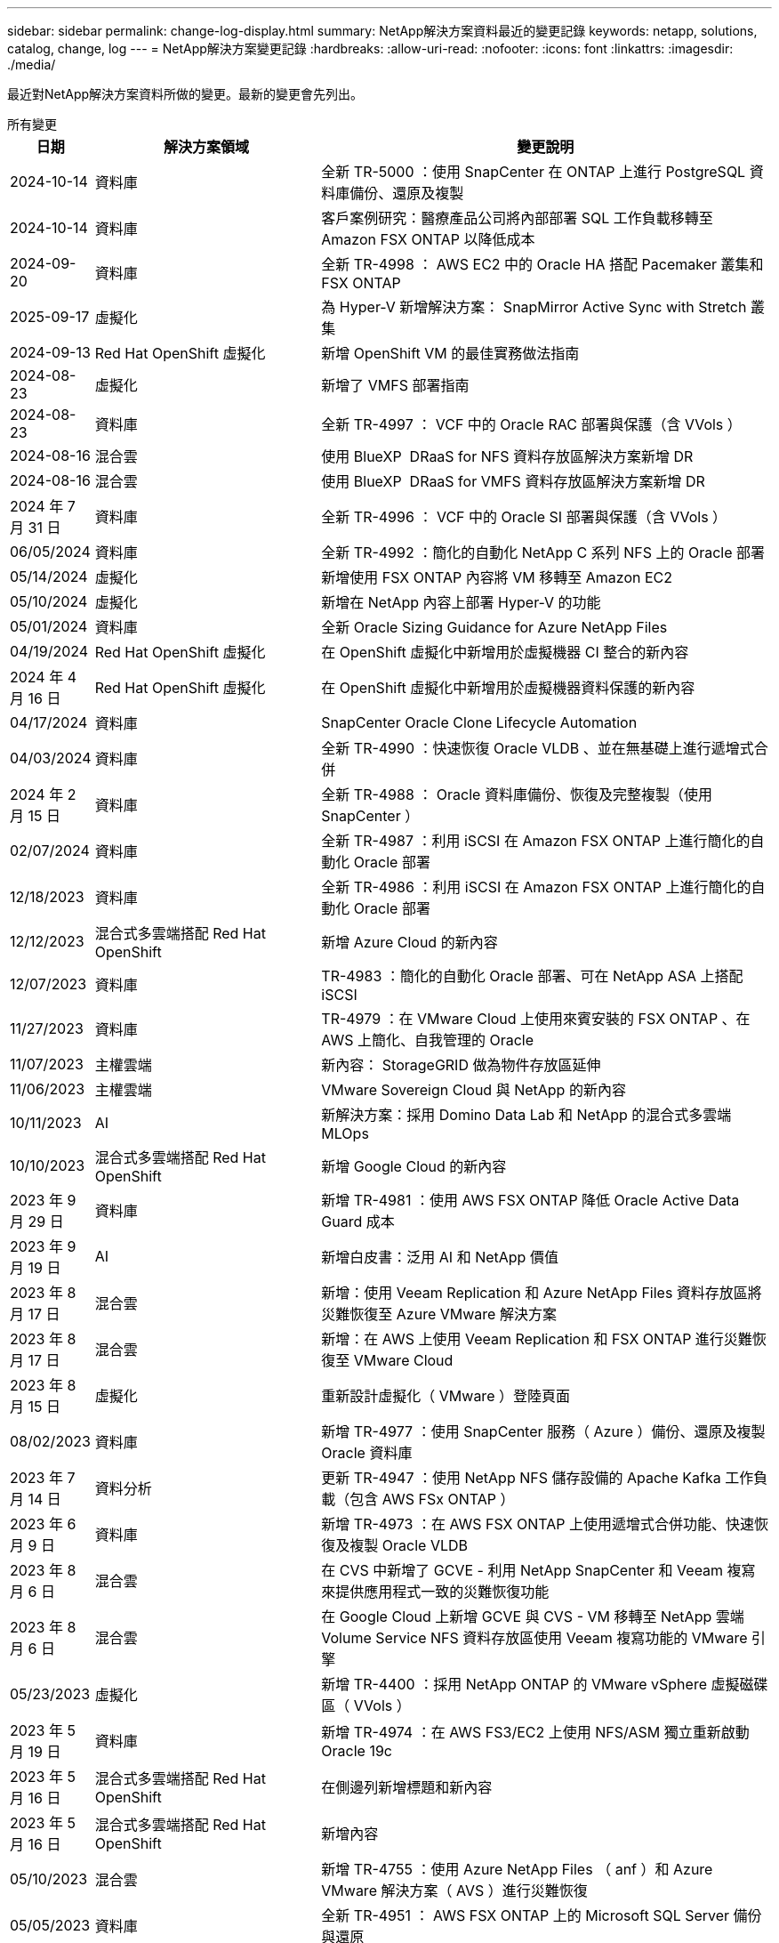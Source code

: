 ---
sidebar: sidebar 
permalink: change-log-display.html 
summary: NetApp解決方案資料最近的變更記錄 
keywords: netapp, solutions, catalog, change, log 
---
= NetApp解決方案變更記錄
:hardbreaks:
:allow-uri-read: 
:nofooter: 
:icons: font
:linkattrs: 
:imagesdir: ./media/


[role="lead"]
最近對NetApp解決方案資料所做的變更。最新的變更會先列出。

[role="tabbed-block"]
====
.所有變更
--
[cols="10%, 30%, 60%"]
|===
| *日期* | *解決方案領域* | *變更說明* 


| 2024-10-14 | 資料庫 | 全新 TR-5000 ：使用 SnapCenter 在 ONTAP 上進行 PostgreSQL 資料庫備份、還原及複製 


| 2024-10-14 | 資料庫 | 客戶案例研究：醫療產品公司將內部部署 SQL 工作負載移轉至 Amazon FSX ONTAP 以降低成本 


| 2024-09-20 | 資料庫 | 全新 TR-4998 ： AWS EC2 中的 Oracle HA 搭配 Pacemaker 叢集和 FSX ONTAP 


| 2025-09-17 | 虛擬化 | 為 Hyper-V 新增解決方案： SnapMirror Active Sync with Stretch 叢集 


| 2024-09-13 | Red Hat OpenShift 虛擬化 | 新增 OpenShift VM 的最佳實務做法指南 


| 2024-08-23 | 虛擬化 | 新增了 VMFS 部署指南 


| 2024-08-23 | 資料庫 | 全新 TR-4997 ： VCF 中的 Oracle RAC 部署與保護（含 VVols ） 


| 2024-08-16 | 混合雲 | 使用 BlueXP  DRaaS for NFS 資料存放區解決方案新增 DR 


| 2024-08-16 | 混合雲 | 使用 BlueXP  DRaaS for VMFS 資料存放區解決方案新增 DR 


| 2024 年 7 月 31 日 | 資料庫 | 全新 TR-4996 ： VCF 中的 Oracle SI 部署與保護（含 VVols ） 


| 06/05/2024 | 資料庫 | 全新 TR-4992 ：簡化的自動化 NetApp C 系列 NFS 上的 Oracle 部署 


| 05/14/2024 | 虛擬化 | 新增使用 FSX ONTAP 內容將 VM 移轉至 Amazon EC2 


| 05/10/2024 | 虛擬化 | 新增在 NetApp 內容上部署 Hyper-V 的功能 


| 05/01/2024 | 資料庫 | 全新 Oracle Sizing Guidance for Azure NetApp Files 


| 04/19/2024 | Red Hat OpenShift 虛擬化 | 在 OpenShift 虛擬化中新增用於虛擬機器 CI 整合的新內容 


| 2024 年 4 月 16 日 | Red Hat OpenShift 虛擬化 | 在 OpenShift 虛擬化中新增用於虛擬機器資料保護的新內容 


| 04/17/2024 | 資料庫 | SnapCenter Oracle Clone Lifecycle Automation 


| 04/03/2024 | 資料庫 | 全新 TR-4990 ：快速恢復 Oracle VLDB 、並在無基礎上進行遞增式合併 


| 2024 年 2 月 15 日 | 資料庫 | 全新 TR-4988 ： Oracle 資料庫備份、恢復及完整複製（使用 SnapCenter ） 


| 02/07/2024 | 資料庫 | 全新 TR-4987 ：利用 iSCSI 在 Amazon FSX ONTAP 上進行簡化的自動化 Oracle 部署 


| 12/18/2023 | 資料庫 | 全新 TR-4986 ：利用 iSCSI 在 Amazon FSX ONTAP 上進行簡化的自動化 Oracle 部署 


| 12/12/2023 | 混合式多雲端搭配 Red Hat OpenShift | 新增 Azure Cloud 的新內容 


| 12/07/2023 | 資料庫 | TR-4983 ：簡化的自動化 Oracle 部署、可在 NetApp ASA 上搭配 iSCSI 


| 11/27/2023 | 資料庫 | TR-4979 ：在 VMware Cloud 上使用來賓安裝的 FSX ONTAP 、在 AWS 上簡化、自我管理的 Oracle 


| 11/07/2023 | 主權雲端 | 新內容： StorageGRID 做為物件存放區延伸 


| 11/06/2023 | 主權雲端 | VMware Sovereign Cloud 與 NetApp 的新內容 


| 10/11/2023 | AI | 新解決方案：採用 Domino Data Lab 和 NetApp 的混合式多雲端 MLOps 


| 10/10/2023 | 混合式多雲端搭配 Red Hat OpenShift | 新增 Google Cloud 的新內容 


| 2023 年 9 月 29 日 | 資料庫 | 新增 TR-4981 ：使用 AWS FSX ONTAP 降低 Oracle Active Data Guard 成本 


| 2023 年 9 月 19 日 | AI | 新增白皮書：泛用 AI 和 NetApp 價值 


| 2023 年 8 月 17 日 | 混合雲 | 新增：使用 Veeam Replication 和 Azure NetApp Files 資料存放區將災難恢復至 Azure VMware 解決方案 


| 2023 年 8 月 17 日 | 混合雲 | 新增：在 AWS 上使用 Veeam Replication 和 FSX ONTAP 進行災難恢復至 VMware Cloud 


| 2023 年 8 月 15 日 | 虛擬化 | 重新設計虛擬化（ VMware ）登陸頁面 


| 08/02/2023 | 資料庫 | 新增 TR-4977 ：使用 SnapCenter 服務（ Azure ）備份、還原及複製 Oracle 資料庫 


| 2023 年 7 月 14 日 | 資料分析 | 更新 TR-4947 ：使用 NetApp NFS 儲存設備的 Apache Kafka 工作負載（包含 AWS FSx ONTAP ） 


| 2023 年 6 月 9 日 | 資料庫 | 新增 TR-4973 ：在 AWS FSX ONTAP 上使用遞增式合併功能、快速恢復及複製 Oracle VLDB 


| 2023 年 8 月 6 日 | 混合雲 | 在 CVS 中新增了 GCVE - 利用 NetApp SnapCenter 和 Veeam 複寫來提供應用程式一致的災難恢復功能 


| 2023 年 8 月 6 日 | 混合雲 | 在 Google Cloud 上新增 GCVE 與 CVS - VM 移轉至 NetApp 雲端 Volume Service NFS 資料存放區使用 Veeam 複寫功能的 VMware 引擎 


| 05/23/2023 | 虛擬化 | 新增 TR-4400 ：採用 NetApp ONTAP 的 VMware vSphere 虛擬磁碟區（ VVols ） 


| 2023 年 5 月 19 日 | 資料庫 | 新增 TR-4974 ：在 AWS FS3/EC2 上使用 NFS/ASM 獨立重新啟動 Oracle 19c 


| 2023 年 5 月 16 日 | 混合式多雲端搭配 Red Hat OpenShift | 在側邊列新增標題和新內容 


| 2023 年 5 月 16 日 | 混合式多雲端搭配 Red Hat OpenShift | 新增內容 


| 05/10/2023 | 混合雲 | 新增 TR-4755 ：使用 Azure NetApp Files （ anf ）和 Azure VMware 解決方案（ AVS ）進行災難恢復 


| 05/05/2023 | 資料庫 | 全新 TR-4951 ： AWS FSX ONTAP 上的 Microsoft SQL Server 備份與還原 


| 05/04/2023 | 虛擬化 | 新增「 VMware vSphere 8 新增功能」內容 


| 04/27/2023 | 混合雲 | 使用 AWS FSX ONTAP 在 VMware Cloud 中新增 Veeam 備份與還原功能 


| 03/31/2023 | 資料庫 | 新增 Oracle 資料庫部署與保護功能、適用於 AWS FS3/EC2 搭配 iSCSI/ASM 


| 03/31/2023 | 資料庫 | 新增了 Oracle 資料庫備份、還原及複製功能（含 SnapCenter 服務） 


| 03/29/2023 | 自動化 | 更新部落格「使用 AWS Lambda 功能進行 FSX ONTAP 監控和自動調整大小」、並提供私有 / 公有部署選項、以及手動 / 自動化部署選項。 


| 03/22/2023 | 自動化 | 新增部落格：使用 AWS Lambda 功能進行 FSX ONTAP 監控和自動調整大小 


| 02/15/2023 | 資料庫 | 在AWS FSx/EC2中新增PostgreSQL高可用度部署和災難恢復 


| 02/07/2023 | 混合雲 | 新增部落格：宣布推出Cloud Volumes Service 適用於Google Cloud VMware Engine的NetApp支援資料儲存區 


| 02/07/2023 | 混合雲 | 新增 TR-4955 ：使用 FSX ONTAP 和 VMC （ AWS VMware Cloud ）進行災難恢復 


| 2023年1月24日 | 資料庫 | 新增TR-4954：Oracle資料庫部署與保護Azure NetApp Files 功能 


| 2016年1月12日 | 資料庫 | 新增部落格：使用 NetApp SnapCenter 搭配 Amazon FSX ONTAP 來保護您的 SQL Server 工作負載 


| 12/15/2022 | 資料庫 | 新增 TR-4923 ：使用 Amazon FSX ONTAP 的 AWS EC2 上的 SQL Server 


| 2022年6月12日 | 資料庫 | 新增7段影片、說明如何在混合雲中使用Amazon FSX儲存設備進行Oracle資料庫現代化 


| 10/25/2022 | 混合雲 | 新增 FSX ONTAP 做為 NFS 資料存放區的 VMware 文件連結 


| 10/25/2022 | 混合雲 | 新增使用ONTAP VMware HCX在AWS SDDC上使用FSx功能設定混合雲和VMC的部落格參考資料 


| 2022年9月30日 | 混合雲 | 新增了使用 VMware HCX 將工作負載移轉至 FSX ONTAP 資料存放區的解決方案 


| 09/29/ 2022 | 混合雲 | 新增使用VMware HCX將工作負載移轉至ANF資料存放區的解決方案 


| 2022年9月14日 | 混合雲 | 新增適用於 FSX ONTAP / VMC 和 anf / AVS 的 TCO 計算機和模擬器連結 


| 2022年9月14日 | 混合雲 | 新增AWS / VMC的補充NFS資料存放區選項 


| 2022年8月25日 | 資料庫 | 新增部落格：運用Amazon FSX儲存設備、在混合雲中實現Oracle資料庫作業現代化 


| 2023 年 11 月 7 日 | 資料分析 | 更新 TR - 4947 ： Apache Kafka 搭配 FSX ONTAP 


| 2022年8月25日 | AI | 新解決方案：NVIDIA AI Enterprise搭配NetApp與VMware 


| 2022年8月23日 | 混合雲 | 更新所有補充NFS資料存放區選項的最新區域可用度 


| 2022年5月8日 | 虛擬化 | 針對推薦的ESXi和ONTAP 功能性設定新增「需要重新開機」資訊 


| 2022年7月28日 | 混合雲 | 新增SnapCenter 適用於AWS/VMC（與來賓連線的儲存設備）的DR解決方案、搭配使用VMware和Veeam 


| 2022年7月21日 | 混合雲 | 針對AVS（與來賓連線的儲存設備）、新增CVO和Jetstream的DR解決方案 


| 06/29/ 2022 | 資料庫 | 新增WP-7357：EC2/FSX最佳實務做法上的Oracle資料庫部署 


| 2022年6月16日 | AI | 新增NVIDIA DGX SupermPOD with NetApp設計指南 


| 06/10/2022 | 混合雲 | 新增AVS搭配ANF原生資料存放區總覽、以及採用Jetstream的DR 


| 06/07/2022 | 混合雲 | 更新AVS地區支援、以符合公開預覽公告/支援 


| 06/07/2022 | 資料分析 | 新增Splunk Enterprise解決方案的NetApp EF600連結 


| 06/02/2022 | 混合雲 | 新增適用於NetApp混合式多雲端與VMware的NFS資料存放區可用度區域清單 


| 05/20/2022 | AI | 適用於SupermPOD的全新BeeGFS設計與部署指南 


| 04/01/2022 | 混合雲 | 採用VMware解決方案的混合式多重雲端內容：每個超大規模擴充系統的登陸頁面、以及可用解決方案（使用案例）內容的涵蓋範圍 


| 2022年3月29日 | 容器 | 新增全新TR：採用NetApp Astra的DevOps 


| 2022年8月3日 | 容器 | 新增影片示範：利用Astra Control和NetApp FlexClone技術加速軟體開發 


| 2022年3月1日 | 容器 | 新增NVA-1160：透過操作集線器和Ansible安裝Astra Control Center 


| 02/02/2022 | 一般 | 建立登陸頁面、以便更妥善地整理AI和現代化資料分析的內容 


| 2022年1月22日 | AI | 新增TR：利用E系列和BeeGFS進行資料移動、以利AI和分析工作流程 


| 2021年12月21日 | 一般 | 建立登陸頁面、以便更妥善地組織VMware虛擬化與混合式多雲的內容 


| 2021年12月21日 | 容器 | 新增影片示範：運用NetApp Astra Control執行事後分析、並將應用程式還原至NVA-1160 


| 2021年6月12日 | 混合雲 | 利用VMware內容建立混合式多雲環境、以提供虛擬化環境和來賓連線儲存選項 


| 11/15/2021 | 容器 | 新增影片示範：利用Astra Control將CI/CD傳輸管道中的資料保護功能新增至NVA-1160 


| 11/15/2021 | 現代化資料分析 | 新內容：Conflent Kafka最佳實務做法 


| 2021年11月2日 | 自動化 | 使用NetApp Cloud Manager的AWS驗證要求、適用於CVO和Connector 


| 10/29/ 2021 | 現代化資料分析 | 新內容：TR-4657 - NetApp混合雲資料解決方案：Spark和Hadoop 


| 10/29/ 2021 | 資料庫 | Oracle資料庫的自動化資料保護 


| 10/26/2021 | 資料庫 | 新增企業應用程式和資料庫的部落格區段至NetApp解決方案區塊。新增兩個部落格至資料庫部落格。 


| 10/18/2021 | 資料庫 | TR-4908 - SnapCenter 混合雲資料庫解決方案、含各種功能 


| 2021年10月14日 | 虛擬化 | 新增第1-4部分的NetApp與VMware VCF部落格系列 


| 2021年4月10日 | 容器 | 新增影片示範：使用Astra Control Center將工作負載移轉至NVA-1160 


| 2021年9月23日 | 資料移轉 | 新內容：NetApp最佳NetApp XCP實務做法 


| 09/21/2021 | 虛擬化 | 適用於VMware vSphere管理員的新內容或ONTAP 更新功能、VMware vSphere自動化 


| 2021年9月9日 | 容器 | 新增了與OpenShift整合至NVA-1160的F5 Big IP負載平衡器 


| 2021年5月8日 | 容器 | 在Red Hat OpenShift上新增NVA-1160 - NetApp Astra Control Center的新技術整合 


| 2021年7月21日 | 資料庫 | 在ONTAP NFS上自動部署Oracle19c for Sfor 


| 2021年2月7日 | 資料庫 | TR-4897 - Azure NetApp Files 《SQL Server on Real: Real Deployment View》（英文） 


| 2021年6月16日 | 容器 | 新增影片示範：安裝OpenShift虛擬化：Red Hat OpenShift with NetApp 


| 2021年6月16日 | 容器 | 新增影片示範：使用OpenShift虛擬化部署虛擬機器：使用NetAppp部署Red Hat OpenShift 


| 2021年6月14日 | 資料庫 | 新增解決方案Azure NetApp Files ：Microsoft SQL Server on 


| 2021年11月6日 | 容器 | 新增影片示範：使用 Trident 和 SnapMirror 將工作負載移轉至 NVA-1160 


| 2021年9月6日 | 容器 | 在採用NetApp的Red Hat OpenShift上新增了NVA-1160的新使用案例：適用於Kubernetes的進階叢集管理 


| 05/28/2021 | 容器 | 新增新的使用案例至NVA-1160：OpenShift Virtualization with NetApp ONTAP 


| 05/27/ 2021 | 容器 | 使用NetApp ONTAP 功能在OpenShift上的NVA-1160多租戶中新增使用案例 


| 05/26/2021 | 容器 | 新增NVA-1160：採用NetApp的Red Hat OpenShift 


| 05/25/2021 | 容器 | 新增部落格：在Red Hat OpenShift上安裝NetApp Trident–如何解決Docker「TOomanyRequests」問題！ 


| 2021年5月19日 | 一般 | 新增FlexPod 鏈接至解決方案 


| 2021年5月19日 | AI | AI Control Plane解決方案已從PDF轉換為HTML 


| 05/17/2021 | 一般 | 新增「解決方案意見反應」方塊至主頁 


| 05/11/2021 | 資料庫 | 新增Oracle 19c的自動化部署功能ONTAP 、可在NFS上執行功能 


| 05/10/2021 | 虛擬化 | 新影片：如何搭配NetApp和VMware Tanzu Basic使用vVols、第3部分 


| 05/06/2021 | Oracle資料庫 | 新增FlexPod 連結至Oracle 19c RAC資料庫on《透過AFF FC使用Cisco UCS和NetApp解決方案的RAC資料庫 


| 05/2021 | Oracle資料庫 | 新增FlexPod 功能：Oracle NVA（1155）與自動化影片 


| 05/03/2021 | 桌面虛擬化 | 新增FlexPod 鏈接至解決方案的解決方案 


| 04/30/2021 | 虛擬化 | 影片：如何搭配NetApp和VMware Tanzu Basic使用vVols、第2部分 


| 04/26/2021 | 容器 | 新增部落格：使用VMware Tanzu ONTAP 搭配VMware以利加速Kubernetes業務流程 


| 04/06/2021 | 一般 | 新增「關於此儲存庫」 


| 2021年3月31日 | AI | 新增TR-4886 - AI推斷邊緣：NetApp ONTAP 支援Lenovo ThinkSystem解決方案設計 


| 2021年3月29日 | 現代化資料分析 | 新增NVA-1157 -採用NetApp儲存解決方案的Apache Spark工作負載 


| 2021年3月23日 | 虛擬化 | 影片：如何搭配NetApp和VMware Tanzu Basic使用vVols、第1部分 


| 2021年9月3日 | 一般 | 新增E系列內容；分類AI內容 


| 2021年4月3日 | 自動化 | 新內容：NetApp解決方案自動化入門 


| 02/18/2021 | 虛擬化 | 新增TR-4597 - VMware vSphere ONTAP for VMware 


| 2021年2月16日 | AI | 新增AI Edge推斷的自動化部署步驟 


| 02/03/2021 | SAP | 新增所有SAP和SAP HANA內容的登陸頁面 


| 2021年2月1日 | 桌面虛擬化 | VDI搭配NetApp VDS、為GPU節點新增內容 


| 2021年6月1日 | AI | 全新解決方案：NetApp ONTAP 支援NVIDIA DGX A100系統與Mellanox Spectrum乙太網路交換器的AI（設計與部署） 


| 12/2/2020 | 一般 | NetApp解決方案儲存庫的初始版本 
|===
--
.AI /資料分析
--
[cols="10%, 30%, 60%"]
|===
| *日期* | *解決方案領域* | *變更說明* 


| 10/11/2023 | AI | 新解決方案：採用 Domino Data Lab 和 NetApp 的混合式多雲端 MLOps 


| 2023 年 9 月 19 日 | AI | 新增白皮書：泛用 AI 和 NetApp 價值 


| 2023 年 7 月 14 日 | 資料分析 | 更新 TR-4947 ：使用 NetApp NFS 儲存設備的 Apache Kafka 工作負載（包含 AWS FSx ONTAP ） 


| 2023 年 11 月 7 日 | 資料分析 | 更新 TR - 4947 ： Apache Kafka 搭配 FSX ONTAP 


| 2022年8月25日 | AI | 新解決方案：NVIDIA AI Enterprise搭配NetApp與VMware 


| 2022年6月16日 | AI | 新增NVIDIA DGX SupermPOD with NetApp設計指南 


| 06/07/2022 | 資料分析 | 新增Splunk Enterprise解決方案的NetApp EF600連結 


| 05/20/2022 | AI | 適用於SupermPOD的全新BeeGFS設計與部署指南 


| 02/02/2022 | 一般 | 建立登陸頁面、以便更妥善地整理AI和現代化資料分析的內容 


| 2022年1月22日 | AI | 新增TR：利用E系列和BeeGFS進行資料移動、以利AI和分析工作流程 


| 11/15/2021 | 現代化資料分析 | 新內容：Conflent Kafka最佳實務做法 


| 10/29/ 2021 | 現代化資料分析 | 新內容：TR-4657 - NetApp混合雲資料解決方案：Spark和Hadoop 


| 2021年5月19日 | AI | AI Control Plane解決方案已從PDF轉換為HTML 


| 2021年3月31日 | AI | 新增TR-4886 - AI推斷邊緣：NetApp ONTAP 支援Lenovo ThinkSystem解決方案設計 


| 2021年3月29日 | 現代化資料分析 | 新增NVA-1157 -採用NetApp儲存解決方案的Apache Spark工作負載 


| 2021年2月16日 | AI | 新增AI Edge推斷的自動化部署步驟 


| 2021年6月1日 | AI | 全新解決方案：NetApp ONTAP 支援NVIDIA DGX A100系統與Mellanox Spectrum乙太網路交換器的AI（設計與部署） 
|===
--
.混合式多雲端
--
[cols="10%, 30%, 60%"]
|===
| *日期* | *解決方案領域* | *變更說明* 


| 2024-08-16 | 混合雲 | 使用 BlueXP  DRaaS for NFS 資料存放區解決方案新增 DR 


| 2024-08-16 | 混合雲 | 使用 BlueXP  DRaaS for VMFS 資料存放區解決方案新增 DR 


| 2023 年 8 月 17 日 | 混合雲 | 新增：使用 Veeam Replication 和 Azure NetApp Files 資料存放區將災難恢復至 Azure VMware 解決方案 


| 2023 年 8 月 17 日 | 混合雲 | 新增：在 AWS 上使用 Veeam Replication 和 FSX ONTAP 進行災難恢復至 VMware Cloud 


| 2023 年 8 月 6 日 | 混合雲 | 在 CVS 中新增了 GCVE - 利用 NetApp SnapCenter 和 Veeam 複寫來提供應用程式一致的災難恢復功能 


| 2023 年 8 月 6 日 | 混合雲 | 在 Google Cloud 上新增 GCVE 與 CVS - VM 移轉至 NetApp 雲端 Volume Service NFS 資料存放區使用 Veeam 複寫功能的 VMware 引擎 


| 05/10/2023 | 混合雲 | 新增 TR-4755 ：使用 Azure NetApp Files （ anf ）和 Azure VMware 解決方案（ AVS ）進行災難恢復 


| 04/27/2023 | 混合雲 | 使用 AWS FSX ONTAP 在 VMware Cloud 中新增 Veeam 備份與還原功能 


| 02/07/2023 | 混合雲 | 新增部落格：宣布推出Cloud Volumes Service 適用於Google Cloud VMware Engine的NetApp支援資料儲存區 


| 02/07/2023 | 混合雲 | 新增 TR-4955 ：使用 FSX ONTAP 和 VMC （ AWS VMware Cloud ）進行災難恢復 


| 10/25/2022 | 混合雲 | 新增 FSX ONTAP 做為 NFS 資料存放區的 VMware 文件連結 


| 10/25/2022 | 混合雲 | 新增使用ONTAP VMware HCX在AWS SDDC上使用FSx功能設定混合雲和VMC的部落格參考資料 


| 2022年9月30日 | 混合雲 | 新增了使用 VMware HCX 將工作負載移轉至 FSX ONTAP 資料存放區的解決方案 


| 09/29/ 2022 | 混合雲 | 新增使用VMware HCX將工作負載移轉至ANF資料存放區的解決方案 


| 2022年9月14日 | 混合雲 | 新增適用於 FSX ONTAP / VMC 和 anf / AVS 的 TCO 計算機和模擬器連結 


| 2022年9月14日 | 混合雲 | 新增AWS / VMC的補充NFS資料存放區選項 


| 2022年8月23日 | 混合雲 | 更新所有補充NFS資料存放區選項的最新區域可用度 


| 2022年7月28日 | 混合雲 | 新增SnapCenter 適用於AWS/VMC（與來賓連線的儲存設備）的DR解決方案、搭配使用VMware和Veeam 


| 2022年7月21日 | 混合雲 | 針對AVS（與來賓連線的儲存設備）、新增CVO和Jetstream的DR解決方案 


| 06/10/2022 | 混合雲 | 新增AVS搭配ANF原生資料存放區總覽、以及採用Jetstream的DR 


| 06/07/2022 | 混合雲 | 更新AVS地區支援、以符合公開預覽公告/支援 


| 06/02/2022 | 混合雲 | 新增適用於NetApp混合式多雲端與VMware的NFS資料存放區可用度區域清單 


| 04/01/2022 | 混合雲 | 採用VMware解決方案的混合式多重雲端內容：每個超大規模擴充系統的登陸頁面、以及可用解決方案（使用案例）內容的涵蓋範圍 


| 2021年12月21日 | 一般 | 建立登陸頁面、以便更妥善地組織VMware虛擬化與混合式多雲的內容 


| 2021年6月12日 | 混合雲 | 利用VMware內容建立混合式多雲環境、以提供虛擬化環境和來賓連線儲存選項 
|===
--
.VMware Sovereign Cloud
--
[cols="10%, 30%, 60%"]
|===
| *日期* | *解決方案領域* | *變更說明* 


| 11/07/2023 | 主權雲端 | 新內容： StorageGRID 做為物件存放區延伸 


| 11/06/2023 | 主權雲端 | VMware Sovereign Cloud 與 NetApp 的新內容 
|===
--
.混合式多雲端搭配 Red Hat OpenShift
--
[cols="10%, 30%, 60%"]
|===
| *日期* | *解決方案領域* | *變更說明* 


| 12/12/2023 | 混合式多雲端搭配 Red Hat OpenShift | 新增 Azure Cloud 的新內容 


| 10/10/2023 | 混合式多雲端搭配 Red Hat OpenShift | 新增 Google Cloud 的新內容 


| 2023 年 5 月 16 日 | 混合式多雲端搭配 Red Hat OpenShift | 在側邊列新增標題和新內容 


| 2023 年 5 月 16 日 | 混合式多雲端搭配 Red Hat OpenShift | 新增內容 
|===
--
.虛擬化
--
[cols="10%, 30%, 60%"]
|===
| *日期* | *解決方案領域* | *變更說明* 


| 2025-09-17 | 虛擬化 | 為 Hyper-V 新增解決方案： SnapMirror Active Sync with Stretch 叢集 


| 2024-08-23 | 虛擬化 | 新增了 VMFS 部署指南 


| 05/14/2024 | 虛擬化 | 新增使用 FSX ONTAP 內容將 VM 移轉至 Amazon EC2 


| 05/10/2024 | 虛擬化 | 新增在 NetApp 內容上部署 Hyper-V 的功能 


| 2023 年 8 月 15 日 | 虛擬化 | 重新設計虛擬化（ VMware ）登陸頁面 


| 05/23/2023 | 虛擬化 | 新增 TR-4400 ：採用 NetApp ONTAP 的 VMware vSphere 虛擬磁碟區（ VVols ） 


| 05/04/2023 | 虛擬化 | 新增「 VMware vSphere 8 新增功能」內容 


| 2022年5月8日 | 虛擬化 | 針對推薦的ESXi和ONTAP 功能性設定新增「需要重新開機」資訊 


| 04/01/2022 | 混合雲 | 採用VMware解決方案的混合式多重雲端內容：每個超大規模擴充系統的登陸頁面、以及可用解決方案（使用案例）內容的涵蓋範圍 


| 2021年12月21日 | 一般 | 建立登陸頁面、以便更妥善地組織VMware虛擬化與混合式多雲的內容 


| 2021年10月14日 | 虛擬化 | 新增第1-4部分的NetApp與VMware VCF部落格系列 


| 09/21/2021 | 虛擬化 | 適用於VMware vSphere管理員的新內容或ONTAP 更新功能、VMware vSphere自動化 


| 05/10/2021 | 虛擬化 | 新影片：如何搭配NetApp和VMware Tanzu Basic使用vVols、第3部分 


| 05/03/2021 | 桌面虛擬化 | 新增FlexPod 鏈接至解決方案的解決方案 


| 04/30/2021 | 虛擬化 | 影片：如何搭配NetApp和VMware Tanzu Basic使用vVols、第2部分 


| 04/26/2021 | 容器 | 新增部落格：使用VMware Tanzu ONTAP 搭配VMware以利加速Kubernetes業務流程 


| 2021年3月23日 | 虛擬化 | 影片：如何搭配NetApp和VMware Tanzu Basic使用vVols、第1部分 


| 02/18/2021 | 虛擬化 | 新增TR-4597 - VMware vSphere ONTAP for VMware 


| 2021年2月1日 | 桌面虛擬化 | VDI搭配NetApp VDS、為GPU節點新增內容 
|===
--
.容器
--
[cols="10%, 30%, 60%"]
|===
| *日期* | *解決方案領域* | *變更說明* 


| 2024-09-13 | Red Hat OpenShift 虛擬化 | 新增 OpenShift VM 的最佳實務做法指南 


| 04/19/2024 | Red Hat OpenShift 虛擬化 | 在 OpenShift 虛擬化中新增用於虛擬機器 CI 整合的新內容 


| 2024 年 4 月 16 日 | Red Hat OpenShift 虛擬化 | 在 OpenShift 虛擬化中新增用於虛擬機器資料保護的新內容 


| 2022年3月29日 | 容器 | 新增全新TR：採用NetApp Astra的DevOps 


| 2022年8月3日 | 容器 | 新增影片示範：利用Astra Control和NetApp FlexClone技術加速軟體開發 


| 2022年3月1日 | 容器 | 新增NVA-1160：透過操作集線器和Ansible安裝Astra Control Center 


| 2021年12月21日 | 容器 | 新增影片示範：運用NetApp Astra Control執行事後分析、並將應用程式還原至NVA-1160 


| 11/15/2021 | 容器 | 新增影片示範：利用Astra Control將CI/CD傳輸管道中的資料保護功能新增至NVA-1160 


| 2021年4月10日 | 容器 | 新增影片示範：使用Astra Control Center將工作負載移轉至NVA-1160 


| 2021年9月9日 | 容器 | 新增了與OpenShift整合至NVA-1160的F5 Big IP負載平衡器 


| 2021年5月8日 | 容器 | 在Red Hat OpenShift上新增NVA-1160 - NetApp Astra Control Center的新技術整合 


| 2021年6月16日 | 容器 | 新增影片示範：安裝OpenShift虛擬化：Red Hat OpenShift with NetApp 


| 2021年6月16日 | 容器 | 新增影片示範：使用OpenShift虛擬化部署虛擬機器：使用NetAppp部署Red Hat OpenShift 


| 2021年11月6日 | 容器 | 新增影片示範：使用 Trident 和 SnapMirror 將工作負載移轉至 NVA-1160 


| 2021年9月6日 | 容器 | 在採用NetApp的Red Hat OpenShift上新增了NVA-1160的新使用案例：適用於Kubernetes的進階叢集管理 


| 05/28/2021 | 容器 | 新增新的使用案例至NVA-1160：OpenShift Virtualization with NetApp ONTAP 


| 05/27/ 2021 | 容器 | 使用NetApp ONTAP 功能在OpenShift上的NVA-1160多租戶中新增使用案例 


| 05/26/2021 | 容器 | 新增NVA-1160：採用NetApp的Red Hat OpenShift 


| 05/25/2021 | 容器 | 新增部落格：在Red Hat OpenShift上安裝NetApp Trident–如何解決Docker「TOomanyRequests」問題！ 


| 05/10/2021 | 虛擬化 | 新影片：如何搭配NetApp和VMware Tanzu Basic使用vVols、第3部分 


| 04/30/2021 | 虛擬化 | 影片：如何搭配NetApp和VMware Tanzu Basic使用vVols、第2部分 


| 04/26/2021 | 容器 | 新增部落格：使用VMware Tanzu ONTAP 搭配VMware以利加速Kubernetes業務流程 


| 2021年3月23日 | 虛擬化 | 影片：如何搭配NetApp和VMware Tanzu Basic使用vVols、第1部分 
|===
--
.企業應用程式與資料庫
--
[cols="10%, 30%, 60%"]
|===
| *日期* | *解決方案領域* | *變更說明* 


| 2024-10-14 | 資料庫 | 全新 TR-5000 ：使用 SnapCenter 在 ONTAP 上進行 PostgreSQL 資料庫備份、還原及複製 


| 2024-10-14 | 資料庫 | 客戶案例研究：醫療產品公司將內部部署 SQL 工作負載移轉至 Amazon FSX ONTAP 以降低成本 


| 2024-09-20 | 資料庫 | 全新 TR-4998 ： AWS EC2 中的 Oracle HA 搭配 Pacemaker 叢集和 FSX ONTAP 


| 2024-08-23 | 資料庫 | 全新 TR-4997 ： VCF 中的 Oracle RAC 部署與保護（含 VVols ） 


| 2024 年 7 月 31 日 | 資料庫 | 全新 TR-4996 ： VCF 中的 Oracle SI 部署與保護（含 VVols ） 


| 06/05/2024 | 資料庫 | 全新 TR-4992 ：簡化的自動化 NetApp C 系列 NFS 上的 Oracle 部署 


| 05/01/2024 | 資料庫 | 全新 Oracle Sizing Guidance for Azure NetApp Files 


| 04/17/2024 | 資料庫 | SnapCenter Oracle Clone Lifecycle Automation 


| 04/03/2024 | 資料庫 | 全新 TR-4990 ：快速恢復 Oracle VLDB 、並在無基礎上進行遞增式合併 


| 2024 年 2 月 15 日 | 資料庫 | 全新 TR-4988 ： Oracle 資料庫備份、恢復及完整複製（使用 SnapCenter ） 


| 02/07/2024 | 資料庫 | 全新 TR-4987 ：利用 iSCSI 在 Amazon FSX ONTAP 上進行簡化的自動化 Oracle 部署 


| 12/18/2023 | 資料庫 | 全新 TR-4986 ：利用 iSCSI 在 Amazon FSX ONTAP 上進行簡化的自動化 Oracle 部署 


| 12/07/2023 | 資料庫 | TR-4983 ：簡化的自動化 Oracle 部署、可在 NetApp ASA 上搭配 iSCSI 


| 11/27/2023 | 資料庫 | TR-4979 ：在 VMware Cloud 上使用來賓安裝的 FSX ONTAP 、在 AWS 上簡化、自我管理的 Oracle 


| 2023 年 9 月 29 日 | 資料庫 | 新增 TR-4981 ：使用 AWS FSX ONTAP 降低 Oracle Active Data Guard 成本 


| 08/02/2023 | 資料庫 | 新增 TR-4977 ：使用 SnapCenter 服務（ Azure ）備份、還原及複製 Oracle 資料庫 


| 2023 年 6 月 9 日 | 資料庫 | 新增 TR-4973 ：在 AWS FSX ONTAP 上使用遞增式合併功能、快速恢復及複製 Oracle VLDB 


| 2023 年 5 月 19 日 | 資料庫 | 新增 TR-4974 ：在 AWS FS3/EC2 上使用 NFS/ASM 獨立重新啟動 Oracle 19c 


| 05/05/2023 | 資料庫 | 全新 TR-4951 ： AWS FSX ONTAP 上的 Microsoft SQL Server 備份與還原 


| 03/31/2023 | 資料庫 | 新增 Oracle 資料庫部署與保護功能、適用於 AWS FS3/EC2 搭配 iSCSI/ASM 


| 03/31/2023 | 資料庫 | 新增了 Oracle 資料庫備份、還原及複製功能（含 SnapCenter 服務） 


| 02/15/2023 | 資料庫 | 在AWS FSx/EC2中新增PostgreSQL高可用度部署和災難恢復 


| 2023年1月24日 | 資料庫 | 新增TR-4954：Oracle資料庫部署與保護Azure NetApp Files 功能 


| 2016年1月12日 | 資料庫 | 新增部落格：使用 NetApp SnapCenter 搭配 Amazon FSX ONTAP 來保護您的 SQL Server 工作負載 


| 12/15/2022 | 資料庫 | 新增 TR-4923 ：使用 Amazon FSX ONTAP 的 AWS EC2 上的 SQL Server 


| 2022年6月12日 | 資料庫 | 新增7段影片、說明如何在混合雲中使用Amazon FSX儲存設備進行Oracle資料庫現代化 


| 2022年8月25日 | 資料庫 | 新增部落格：運用Amazon FSX儲存設備、在混合雲中實現Oracle資料庫作業現代化 


| 06/29/ 2022 | 資料庫 | 新增WP-7357：EC2/FSX最佳實務做法上的Oracle資料庫部署 


| 10/29/ 2021 | 資料庫 | Oracle資料庫的自動化資料保護 


| 10/26/2021 | 資料庫 | 新增企業應用程式和資料庫的部落格區段至NetApp解決方案區塊。新增兩個部落格至資料庫部落格。 


| 10/18/2021 | 資料庫 | TR-4908 - SnapCenter 混合雲資料庫解決方案、含各種功能 


| 2021年7月21日 | 資料庫 | 在ONTAP NFS上自動部署Oracle19c for Sfor 


| 2021年2月7日 | 資料庫 | TR-4897 - Azure NetApp Files 《SQL Server on Real: Real Deployment View》（英文） 


| 2021年6月14日 | 資料庫 | 新增解決方案Azure NetApp Files ：Microsoft SQL Server on 


| 05/11/2021 | 資料庫 | 新增Oracle 19c的自動化部署功能ONTAP 、可在NFS上執行功能 


| 05/06/2021 | Oracle資料庫 | 新增FlexPod 連結至Oracle 19c RAC資料庫on《透過AFF FC使用Cisco UCS和NetApp解決方案的RAC資料庫 


| 05/2021 | Oracle資料庫 | 新增FlexPod 功能：Oracle NVA（1155）與自動化影片 


| 02/03/2021 | SAP | 新增所有SAP和SAP HANA內容的登陸頁面 
|===

NOTE: 如需SAP和SAP HANA更新的詳細資訊、請參閱中每個解決方案的「更新歷史記錄」內容 link:https://docs.netapp.com/us-en/netapp-solutions-sap/["SAP解決方案儲存庫"]。

--
.資料保護與資料移轉
--
[cols="10%, 30%, 60%"]
|===
| *日期* | *解決方案領域* | *變更說明* 


| 10/29/ 2021 | 資料庫 | Oracle資料庫的自動化資料保護 


| 2021年9月23日 | 資料移轉 | 新內容：NetApp最佳NetApp XCP實務做法 
|===
--
.解決方案自動化
--
[cols="10%, 30%, 60%"]
|===
| *日期* | *解決方案領域* | *變更說明* 


| 03/29/2023 | 自動化 | 更新部落格「使用 AWS Lambda 功能進行 FSX ONTAP 監控和自動調整大小」、並提供私有 / 公有部署選項、以及手動 / 自動化部署選項。 


| 03/22/2023 | 自動化 | 新增部落格：使用 AWS Lambda 功能進行 FSX ONTAP 監控和自動調整大小 


| 2021年11月2日 | 自動化 | 使用NetApp Cloud Manager的AWS驗證要求、適用於CVO和Connector 


| 10/29/ 2021 | 資料庫 | Oracle資料庫的自動化資料保護 


| 2021年7月21日 | 資料庫 | 在ONTAP NFS上自動部署Oracle19c for Sfor 


| 05/11/2021 | 資料庫 | 新增Oracle 19c的自動化部署功能ONTAP 、可在NFS上執行功能 


| 2021年4月3日 | 自動化 | 新內容：NetApp解決方案自動化入門 
|===
--
====